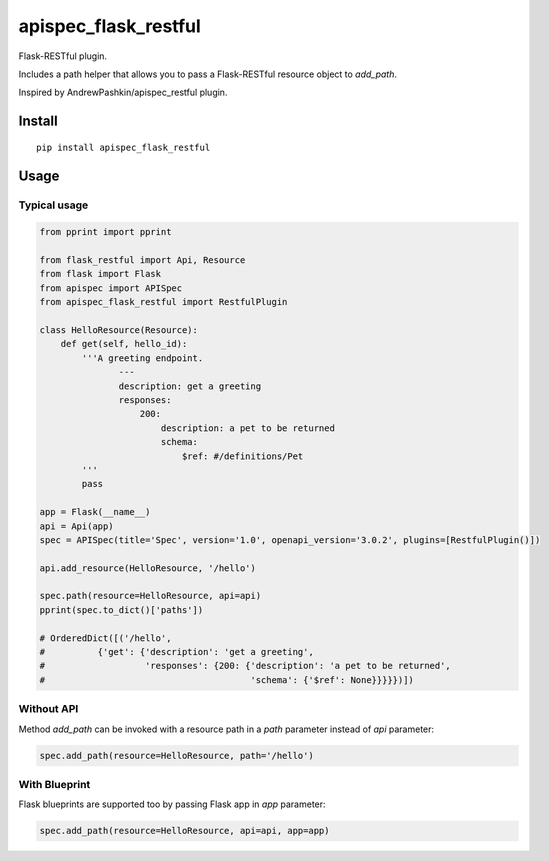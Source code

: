 =====================
apispec_flask_restful
=====================

.. image:: https://badge.fury.io/py/apispec-flask-restful.svg
    :target: https://badge.fury.io/py/apispec-flask-restful

Flask-RESTful plugin.

Includes a path helper that allows you to pass a Flask-RESTful resource object to `add_path`.

Inspired by AndrewPashkin/apispec_restful plugin.

Install
=======

::

    pip install apispec_flask_restful

Usage
===========

Typical usage
-------------

.. code-block:: python

    from pprint import pprint

    from flask_restful import Api, Resource
    from flask import Flask
    from apispec import APISpec
    from apispec_flask_restful import RestfulPlugin

    class HelloResource(Resource):
        def get(self, hello_id):
            '''A greeting endpoint.
                   ---
                   description: get a greeting
                   responses:
                       200:
                           description: a pet to be returned
                           schema:
                               $ref: #/definitions/Pet
            '''
            pass

    app = Flask(__name__)
    api = Api(app)
    spec = APISpec(title='Spec', version='1.0', openapi_version='3.0.2', plugins=[RestfulPlugin()])

    api.add_resource(HelloResource, '/hello')

    spec.path(resource=HelloResource, api=api)
    pprint(spec.to_dict()['paths'])

    # OrderedDict([('/hello',
    #          {'get': {'description': 'get a greeting',
    #                   'responses': {200: {'description': 'a pet to be returned',
    #                                       'schema': {'$ref': None}}}}})])

Without API
-----------

Method `add_path` can be invoked with a resource path in a `path` parameter instead of `api` parameter:

.. code-block:: python

        spec.add_path(resource=HelloResource, path='/hello')

With Blueprint
--------------

Flask blueprints are supported too by passing Flask app in `app` parameter:

.. code-block:: python

        spec.add_path(resource=HelloResource, api=api, app=app)

